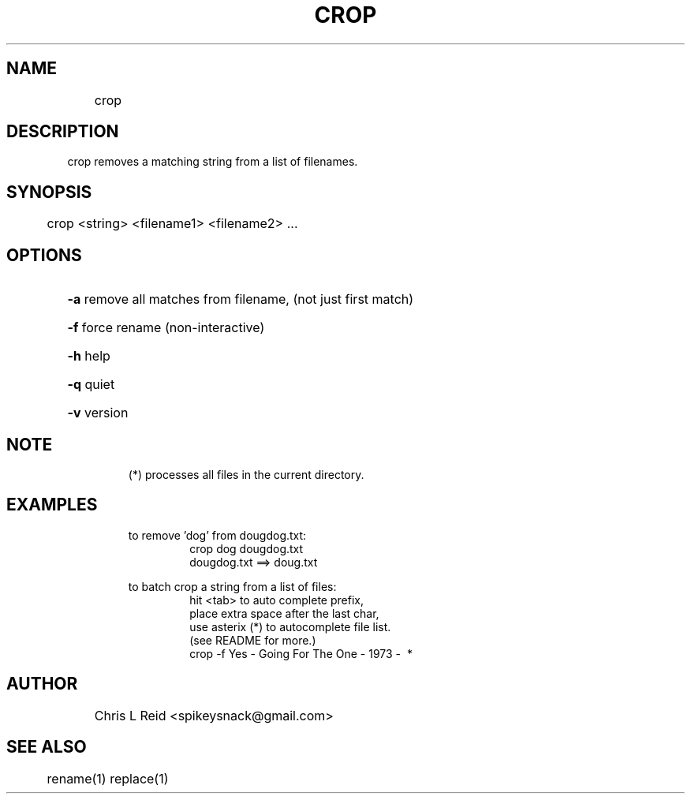 .\" crop man page
.TH CROP "1" "November 2017" "crop version:    1.6  date:     13 Nov 2017" "User Commands"
.SH NAME
	crop
.SH DESCRIPTION
crop removes a matching string from a list of filenames.
.SH SYNOPSIS
	crop <string> <filename1> <filename2> ...
.SH OPTIONS
.HP
\fB\-a\fR remove all matches from filename, (not just first match)
.HP
\fB\-f\fR force rename (non\-interactive)
.HP
\fB\-h\fR help
.HP
\fB\-q\fR quiet
.HP
\fB\-v\fR version
.IP
.SH NOTE
.RS
(*) processes all files in the current directory.
.RE

.SH EXAMPLES
.PP
.RS
to remove 'dog' from dougdog.txt: 
.RS
.TP
crop dog dougdog.txt 
.TP
dougdog.txt ==> doug.txt
.RE
.PP
to batch crop a string from a list of files:
.RS
.br
hit <tab> to auto complete prefix, 
.br
place extra space after the last char, 
.br
use asterix (*) to autocomplete file list.
.br
(see README for more.)
.TP
crop -f Yes\ \-\ Going\ For\ The\ One\ \-\ 1973\ -\  * 
.RE	 

.SH AUTHOR
	Chris L Reid <spikeysnack@gmail.com>

.SH SEE ALSO
	rename(1)  replace(1)
